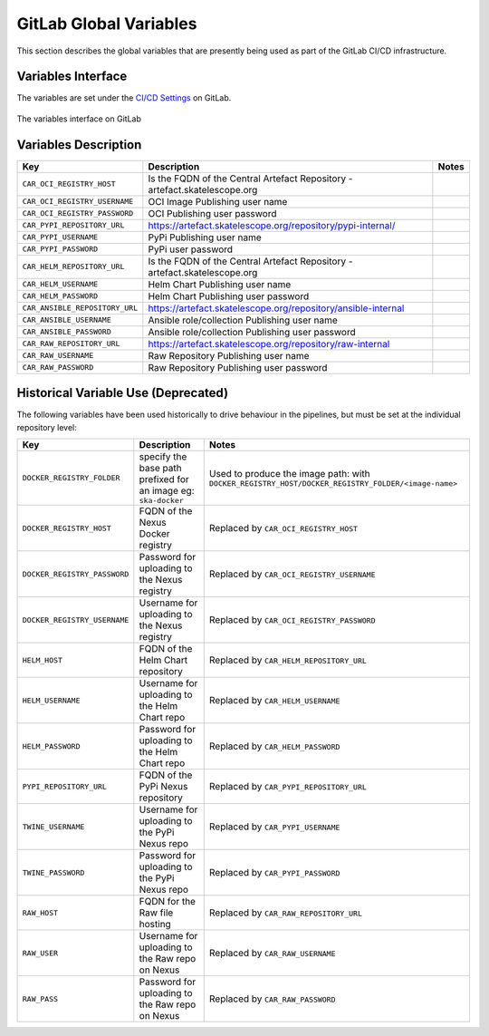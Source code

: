 .. _gitlab-variables:

***********************
GitLab Global Variables
***********************

This section describes the global variables that are presently being used as part of the
GitLab CI/CD infrastructure.

Variables Interface
===================

The variables are set under the
`CI/CD Settings <https://gitlab.com/groups/ska-telescope/-/settings/ci_cd>`_ on GitLab.


.. _figure-1-gitlab-variables:

.. figure:: ../images/gitlab-variables.png
   :scale: 55%
   :alt: GitLab Variables
   :align: center
   :figclass: figborder

   The variables interface on GitLab


Variables Description
=====================

+--------------------------------+--------------------------------------------------------------------------------+-------------------------------+
|             Key                |                            Description                                         |             Notes             |
+================================+================================================================================+===============================+
| ``CAR_OCI_REGISTRY_HOST``      | Is the FQDN of the Central Artefact Repository - artefact.skatelescope.org     |                               |
+--------------------------------+--------------------------------------------------------------------------------+-------------------------------+
| ``CAR_OCI_REGISTRY_USERNAME``  | OCI Image Publishing user name                                                 |                               |
+--------------------------------+--------------------------------------------------------------------------------+-------------------------------+
| ``CAR_OCI_REGISTRY_PASSWORD``  | OCI Publishing user password                                                   |                               |
+--------------------------------+--------------------------------------------------------------------------------+-------------------------------+
| ``CAR_PYPI_REPOSITORY_URL``    | https://artefact.skatelescope.org/repository/pypi-internal/                    |                               |
+--------------------------------+--------------------------------------------------------------------------------+-------------------------------+
| ``CAR_PYPI_USERNAME``          | PyPi Publishing user name                                                      |                               |
+--------------------------------+--------------------------------------------------------------------------------+-------------------------------+
| ``CAR_PYPI_PASSWORD``          | PyPi user password                                                             |                               |
+--------------------------------+--------------------------------------------------------------------------------+-------------------------------+
| ``CAR_HELM_REPOSITORY_URL``    | Is the FQDN of the Central Artefact Repository - artefact.skatelescope.org     |                               |
+--------------------------------+--------------------------------------------------------------------------------+-------------------------------+
| ``CAR_HELM_USERNAME``          | Helm Chart Publishing user name                                                |                               |
+--------------------------------+--------------------------------------------------------------------------------+-------------------------------+
| ``CAR_HELM_PASSWORD``          | Helm Chart Publishing user password                                            |                               |
+--------------------------------+--------------------------------------------------------------------------------+-------------------------------+
| ``CAR_ANSIBLE_REPOSITORY_URL`` | https://artefact.skatelescope.org/repository/ansible-internal                  |                               |
+--------------------------------+--------------------------------------------------------------------------------+-------------------------------+
| ``CAR_ANSIBLE_USERNAME``       | Ansible role/collection Publishing user name                                   |                               |
+--------------------------------+--------------------------------------------------------------------------------+-------------------------------+
| ``CAR_ANSIBLE_PASSWORD``       | Ansible role/collection Publishing user password                               |                               |
+--------------------------------+--------------------------------------------------------------------------------+-------------------------------+
| ``CAR_RAW_REPOSITORY_URL``     | https://artefact.skatelescope.org/repository/raw-internal                      |                               |
+--------------------------------+--------------------------------------------------------------------------------+-------------------------------+
| ``CAR_RAW_USERNAME``           | Raw Repository Publishing user name                                            |                               |
+--------------------------------+--------------------------------------------------------------------------------+-------------------------------+
| ``CAR_RAW_PASSWORD``           | Raw Repository Publishing user password                                        |                               |
+--------------------------------+--------------------------------------------------------------------------------+-------------------------------+


Historical Variable Use (Deprecated)
====================================

The following variables have been used historically to drive behaviour in the pipelines, but must be set at the individual repository level:

+--------------------------------+-------------------------------------------------+--------------------------------------------------------------+
|             Key                |                  Description                    |                          Notes                               |
+================================+=================================================+==============================================================+
| ``DOCKER_REGISTRY_FOLDER``     | specify the base path prefixed                  | Used to produce the image path: with                         |
|                                | for an image eg: ``ska-docker``                 | ``DOCKER_REGISTRY_HOST/DOCKER_REGISTRY_FOLDER/<image-name>`` |
+--------------------------------+-------------------------------------------------+--------------------------------------------------------------+
| ``DOCKER_REGISTRY_HOST``       | FQDN of the Nexus Docker registry               | Replaced by ``CAR_OCI_REGISTRY_HOST``                        |
+--------------------------------+-------------------------------------------------+--------------------------------------------------------------+
| ``DOCKER_REGISTRY_PASSWORD``   | Password for uploading to the Nexus registry    | Replaced by ``CAR_OCI_REGISTRY_USERNAME``                    |
+--------------------------------+-------------------------------------------------+--------------------------------------------------------------+
| ``DOCKER_REGISTRY_USERNAME``   | Username for uploading to the Nexus registry    | Replaced by ``CAR_OCI_REGISTRY_PASSWORD``                    |
+--------------------------------+-------------------------------------------------+--------------------------------------------------------------+
| ``HELM_HOST``                  | FQDN of the Helm Chart repository               | Replaced by ``CAR_HELM_REPOSITORY_URL``                      |
+--------------------------------+-------------------------------------------------+--------------------------------------------------------------+
| ``HELM_USERNAME``              | Username for uploading to the Helm Chart repo   | Replaced by ``CAR_HELM_USERNAME``                            |
+--------------------------------+-------------------------------------------------+--------------------------------------------------------------+
| ``HELM_PASSWORD``              | Password for uploading to the Helm Chart repo   | Replaced by ``CAR_HELM_PASSWORD``                            |
+--------------------------------+-------------------------------------------------+--------------------------------------------------------------+
| ``PYPI_REPOSITORY_URL``        | FQDN of the PyPi Nexus repository               | Replaced by ``CAR_PYPI_REPOSITORY_URL``                      |
+--------------------------------+-------------------------------------------------+--------------------------------------------------------------+
| ``TWINE_USERNAME``             | Username for uploading to the PyPi Nexus repo   | Replaced by ``CAR_PYPI_USERNAME``                            |
+--------------------------------+-------------------------------------------------+--------------------------------------------------------------+
| ``TWINE_PASSWORD``             | Password for uploading to the PyPi Nexus repo   | Replaced by ``CAR_PYPI_PASSWORD``                            |
+--------------------------------+-------------------------------------------------+--------------------------------------------------------------+
| ``RAW_HOST``                   | FQDN for the Raw file hosting                   | Replaced by ``CAR_RAW_REPOSITORY_URL``                       |
+--------------------------------+-------------------------------------------------+--------------------------------------------------------------+
| ``RAW_USER``                   | Username for uploading to the Raw repo on Nexus | Replaced by ``CAR_RAW_USERNAME``                             |
+--------------------------------+-------------------------------------------------+--------------------------------------------------------------+
| ``RAW_PASS``                   | Password for uploading to the Raw repo on Nexus | Replaced by ``CAR_RAW_PASSWORD``                             |
+--------------------------------+-------------------------------------------------+--------------------------------------------------------------+
